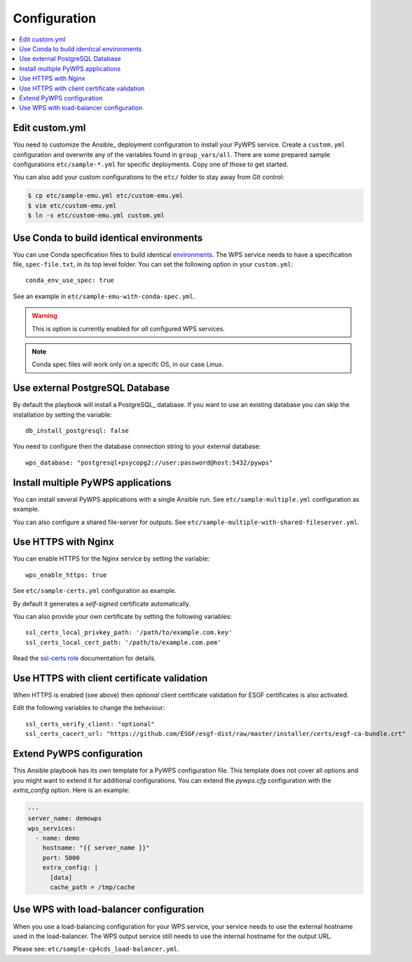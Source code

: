 .. _configuration:

Configuration
=============

.. contents::
    :local:
    :depth: 2

Edit custom.yml
---------------

You need to customize the Ansible_ deployment configuration to install your PyWPS service.
Create a ``custom.yml`` configuration and overwrite any of the variables found in ``group_vars/all``.
There are some prepared sample configurations ``etc/sample-*.yml`` for specific deployments.
Copy one of those to get started.

You can also add your custom configurations to the ``etc/`` folder to stay away from Git control:

.. code-block:: console

  $ cp etc/sample-emu.yml etc/custom-emu.yml
  $ vim etc/custom-emu.yml
  $ ln -s etc/custom-emu.yml custom.yml

Use Conda to build identical environments
-----------------------------------------

You can use Conda specification files to build identical environments_.
The WPS service needs to have a specification file, ``spec-file.txt``, in its top level folder.
You can set the following option in your ``custom.yml``::

  conda_env_use_spec: true

See an example in ``etc/sample-emu-with-conda-spec.yml``.

.. warning:: This is option is currently enabled for `all` configured WPS services.

.. note:: Conda spec files will work only on a specifc OS, in our case Linux.


.. _`environments`: https://conda.io/projects/conda/en/latest/user-guide/tasks/manage-environments.html#building-identical-conda-environments


Use external PostgreSQL Database
--------------------------------

By default the playbook will install a PostgreSQL_ database. If you want to use an
existing database you can skip the installation by setting the variable::

  db_install_postgresql: false

You need to configure then the database connection string to your external database::

  wps_database: "postgresql+psycopg2://user:password@host:5432/pywps"

Install multiple PyWPS applications
-----------------------------------

You can install several PyWPS applications with a single Ansible run.
See ``etc/sample-multiple.yml`` configuration as example.

You can also configure a shared file-server for outputs.
See ``etc/sample-multiple-with-shared-fileserver.yml``.

Use HTTPS with Nginx
--------------------

You can enable HTTPS for the Nginx service by setting the variable::

  wps_enable_https: true

See ``etc/sample-certs.yml`` configuration as example.

By default it generates a *self-signed* certificate automatically.

You can also provide your own certificate by setting the following variables::

  ssl_certs_local_privkey_path: '/path/to/example.com.key'
  ssl_certs_local_cert_path: '/path/to/example.com.pem'

Read the `ssl-certs role <https://galaxy.ansible.com/jdauphant/ssl-certs>`_ documentation for details.

Use HTTPS with client certificate validation
--------------------------------------------

When HTTPS is enabled (see above) then *optional* client certificate validation for ESGF certificates
is also activated.

Edit the following variables to change the behaviour::

  ssl_certs_verify_client: "optional"
  ssl_certs_cacert_url: "https://github.com/ESGF/esgf-dist/raw/master/installer/certs/esgf-ca-bundle.crt"

Extend PyWPS configuration
--------------------------

This Ansible playbook has its own template for a PyWPS configuration file.
This template does not cover all options and you might want to extend it for additional configurations.
You can extend the `pywps.cfg` configuration with the `extra_config` option. Here is an example:

.. code-block:: yaml

  ---
  server_name: demowps
  wps_services:
    - name: demo
      hostname: "{{ server_name }}"
      port: 5000
      extra_config: |
        [data]
        cache_path = /tmp/cache

Use WPS with load-balancer configuration
----------------------------------------

When you use a load-balancing configuration for your WPS service, your service needs
to use the external hostname used in the load-balancer. The WPS output service still
needs to use the internal hostname for the output URL.

Please see: ``etc/sample-cp4cds_load-balancer.yml``.
